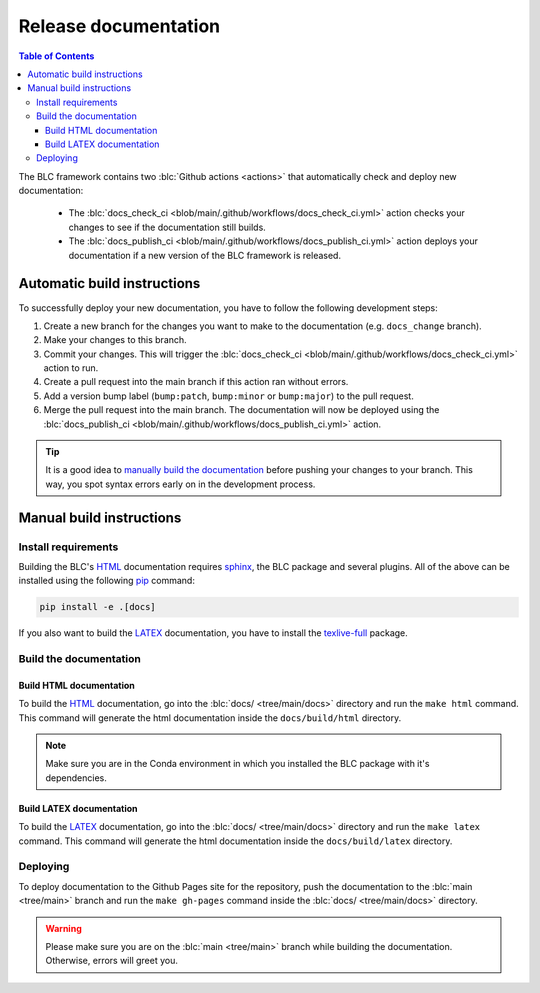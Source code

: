 =====================
Release documentation
=====================

.. contents:: Table of Contents

The BLC framework contains two :blc:`Github actions <actions>` that automatically check and
deploy new documentation:

    * The :blc:`docs_check_ci <blob/main/.github/workflows/docs_check_ci.yml>` action checks your changes to see if the documentation still builds.
    * The :blc:`docs_publish_ci <blob/main/.github/workflows/docs_publish_ci.yml>` action deploys your documentation if a new version of the BLC framework is released.

Automatic build instructions
============================

To successfully deploy your new documentation, you have to follow the following development steps:

#. Create a new branch for the changes you want to make to the documentation (e.g. ``docs_change`` branch).
#. Make your changes to this branch.
#. Commit your changes. This will trigger the :blc:`docs_check_ci <blob/main/.github/workflows/docs_check_ci.yml>` action to run.
#. Create a pull request into the main branch if this action ran without errors.
#. Add a version bump label (``bump:patch``, ``bump:minor`` or ``bump:major``) to the pull request.
#. Merge the pull request into the main branch. The documentation will now be deployed using the :blc:`docs_publish_ci <blob/main/.github/workflows/docs_publish_ci.yml>` action.

.. tip::

    It is a good idea to `manually build the documentation <#build-the-documentation>`_ before pushing your changes to
    your branch. This way, you spot syntax errors early on in the development process.

Manual build instructions
=========================

Install requirements
--------------------

Building the BLC's `HTML`_ documentation requires `sphinx`_,
the BLC package and several plugins. All of the above can be
installed using the following `pip`_ command:

.. code-block:: bash

    pip install -e .[docs]

.. _`sphinx`: http://www.sphinx-doc.org/en/master
.. _`pip`: https://pypi.org/project/pip/

If you also want to build the `LATEX`_ documentation, you have to install the `texlive-full`_
package.

.. _`texlive-full`: https://tug.org/texlive/

Build the documentation
-----------------------

Build HTML documentation
~~~~~~~~~~~~~~~~~~~~~~~~

To build the `HTML`_ documentation, go into the :blc:`docs/ <tree/main/docs>` directory and run the
``make html`` command. This command will generate the html documentation
inside the ``docs/build/html`` directory.

.. note::
    Make sure you are in the Conda environment in which you installed the BLC package
    with it's dependencies.

.. _`HTML`: https://www.w3schools.com/html/

Build LATEX documentation
~~~~~~~~~~~~~~~~~~~~~~~~~

To build the `LATEX`_ documentation, go into the :blc:`docs/ <tree/main/docs>` directory and run the
``make latex`` command. This command will generate the html documentation
inside the ``docs/build/latex`` directory.

.. _`LATEX`: https://www.latex-project.org/help/documentation/

Deploying
---------

To deploy documentation to the Github Pages site for the repository,
push the documentation to the :blc:`main <tree/main>` branch and run the
``make gh-pages`` command inside the :blc:`docs/ <tree/main/docs>` directory.

.. warning::

    Please make sure you are on the :blc:`main <tree/main>` branch while building the documentation. Otherwise,
    errors will greet you.
